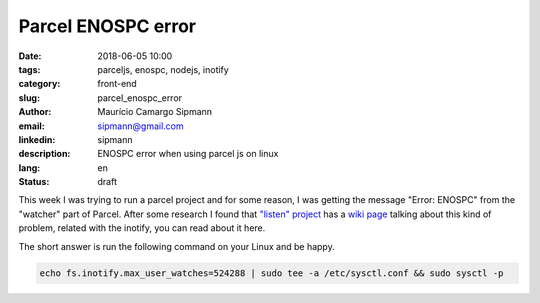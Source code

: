 Parcel ENOSPC error
#############################

:date: 2018-06-05 10:00
:tags: parceljs, enospc, nodejs, inotify
:category: front-end
:slug: parcel_enospc_error
:author: Maurício Camargo Sipmann
:email:  sipmann@gmail.com
:linkedin: sipmann
:description: ENOSPC error when using parcel js on linux
:lang: en
:status: draft

This week I was trying to run a parcel project and for some reason, 
I was getting the message "Error: ENOSPC" from the "watcher" part of Parcel. 
After some research I found that `"listen" project <https://github.com/guard/listen>`_ has a `wiki page <https://github.com/guard/listen/wiki/Increasing-the-amount-of-inotify-watchers#the-technical-details>`_ talking about this kind of problem, related with the inotify, you can read about it here.

The short answer is run the following command on your Linux and be happy.

.. code-block:: shell
  
  echo fs.inotify.max_user_watches=524288 | sudo tee -a /etc/sysctl.conf && sudo sysctl -p
